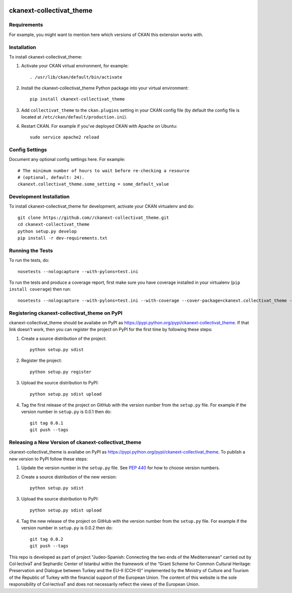 .. image:: https://raw.githubusercontent.com/CollectivaT-dev/judeo-espanyol-resources/main/img/centered-ab-tr.png
  :align: center
  :alt: Alternative text

=============
ckanext-collectivat_theme
=============

.. Put a description of your extension here:
   What does it do? What features does it have?
   Consider including some screenshots or embedding a video!


------------
Requirements
------------

For example, you might want to mention here which versions of CKAN this
extension works with.


------------
Installation
------------

.. Add any additional install steps to the list below.
   For example installing any non-Python dependencies or adding any required
   config settings.

To install ckanext-collectivat_theme:

1. Activate your CKAN virtual environment, for example::

     . /usr/lib/ckan/default/bin/activate

2. Install the ckanext-collectivat_theme Python package into your virtual environment::

     pip install ckanext-collectivat_theme

3. Add ``collectivat_theme`` to the ``ckan.plugins`` setting in your CKAN
   config file (by default the config file is located at
   ``/etc/ckan/default/production.ini``).

4. Restart CKAN. For example if you've deployed CKAN with Apache on Ubuntu::

     sudo service apache2 reload


---------------
Config Settings
---------------

Document any optional config settings here. For example::

    # The minimum number of hours to wait before re-checking a resource
    # (optional, default: 24).
    ckanext.collectivat_theme.some_setting = some_default_value


------------------------
Development Installation
------------------------

To install ckanext-collectivat_theme for development, activate your CKAN virtualenv and
do::

    git clone https://github.com//ckanext-collectivat_theme.git
    cd ckanext-collectivat_theme
    python setup.py develop
    pip install -r dev-requirements.txt


-----------------
Running the Tests
-----------------

To run the tests, do::

    nosetests --nologcapture --with-pylons=test.ini

To run the tests and produce a coverage report, first make sure you have
coverage installed in your virtualenv (``pip install coverage``) then run::

    nosetests --nologcapture --with-pylons=test.ini --with-coverage --cover-package=ckanext.collectivat_theme --cover-inclusive --cover-erase --cover-tests


---------------------------------
Registering ckanext-collectivat_theme on PyPI
---------------------------------

ckanext-collectivat_theme should be availabe on PyPI as
https://pypi.python.org/pypi/ckanext-collectivat_theme. If that link doesn't work, then
you can register the project on PyPI for the first time by following these
steps:

1. Create a source distribution of the project::

     python setup.py sdist

2. Register the project::

     python setup.py register

3. Upload the source distribution to PyPI::

     python setup.py sdist upload

4. Tag the first release of the project on GitHub with the version number from
   the ``setup.py`` file. For example if the version number in ``setup.py`` is
   0.0.1 then do::

       git tag 0.0.1
       git push --tags


----------------------------------------
Releasing a New Version of ckanext-collectivat_theme
----------------------------------------

ckanext-collectivat_theme is availabe on PyPI as https://pypi.python.org/pypi/ckanext-collectivat_theme.
To publish a new version to PyPI follow these steps:

1. Update the version number in the ``setup.py`` file.
   See `PEP 440 <http://legacy.python.org/dev/peps/pep-0440/#public-version-identifiers>`_
   for how to choose version numbers.

2. Create a source distribution of the new version::

     python setup.py sdist

3. Upload the source distribution to PyPI::

     python setup.py sdist upload

4. Tag the new release of the project on GitHub with the version number from
   the ``setup.py`` file. For example if the version number in ``setup.py`` is
   0.0.2 then do::

       git tag 0.0.2
       git push --tags
       

.. image:: https://raw.githubusercontent.com/CollectivaT-dev/judeo-espanyol-resources/main/img/logos.png
  :align: center
  :alt: Alternative text

This repo is developed as part of project "Judeo-Spanish: Connecting the two ends of the Mediterranean" carried out by Col·lectivaT and Sephardic Center of Istanbul within the framework of the “Grant Scheme for Common Cultural Heritage: Preservation and Dialogue between Turkey and the EU–II (CCH-II)” implemented by the Ministry of Culture and Tourism of the Republic of Turkey with the financial support of the European Union. The content of this website is the sole responsibility of Col·lectivaT and does not necessarily reflect the views of the European Union. 


